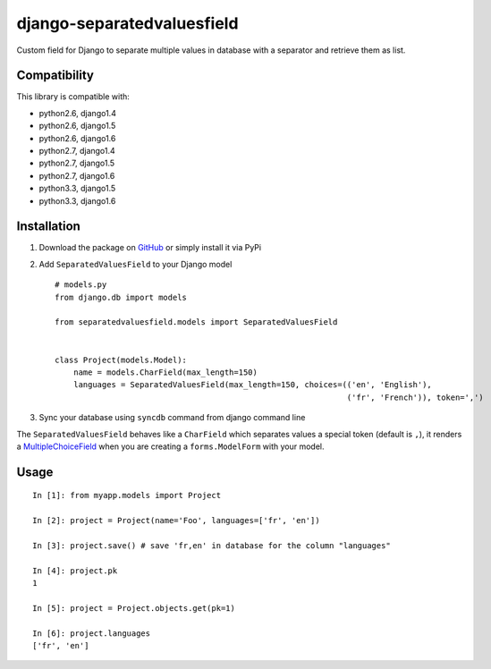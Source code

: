 django-separatedvaluesfield
===========================

.. image:: https://secure.travis-ci.org/ulule/django-separatedvaluesfield.png?branch=master
    :alt: Build Status
    :target: http://travis-ci.org/ulule/django-separatedvaluesfield

Custom field for Django to separate multiple values in database
with a separator and retrieve them as list.

Compatibility
-------------

This library is compatible with:

- python2.6, django1.4
- python2.6, django1.5
- python2.6, django1.6
- python2.7, django1.4
- python2.7, django1.5
- python2.7, django1.6
- python3.3, django1.5
- python3.3, django1.6

Installation
------------

1. Download the package on GitHub_ or simply install it via PyPi
2. Add ``SeparatedValuesField`` to your Django model ::

    # models.py
    from django.db import models

    from separatedvaluesfield.models import SeparatedValuesField


    class Project(models.Model):
        name = models.CharField(max_length=150)
        languages = SeparatedValuesField(max_length=150, choices=(('en', 'English'),
                                                                  ('fr', 'French')), token=',')


3. Sync your database using ``syncdb`` command from django command line


The ``SeparatedValuesField`` behaves like a ``CharField`` which separates values
a special token (default is ``,``), it renders a MultipleChoiceField_ when
you are creating a ``forms.ModelForm`` with your model.


Usage
-----

::

    In [1]: from myapp.models import Project

    In [2]: project = Project(name='Foo', languages=['fr', 'en'])

    In [3]: project.save() # save 'fr,en' in database for the column "languages"

    In [4]: project.pk
    1

    In [5]: project = Project.objects.get(pk=1)

    In [6]: project.languages
    ['fr', 'en']


.. _GitHub: https://github.com/ulule/django-separatedvaluesfield
.. _MultipleChoiceField: https://docs.djangoproject.com/en/dev/ref/forms/fields/#multiplechoicefield
